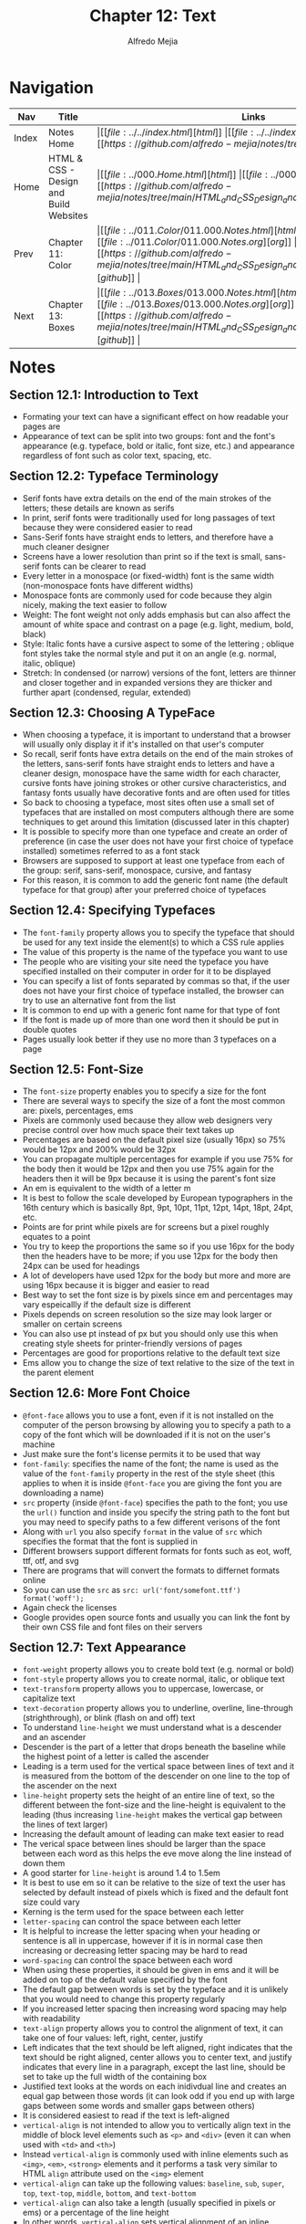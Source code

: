 #+title: Chapter 12: Text
#+author: Alfredo Mejia
#+options: num:nil html-postamble:nil
#+html_head: <link rel="stylesheet" type="text/css" href="../../resources/bulma/bulma.css" /> <style>body {margin: 5%} h1,h2,h3,h4,h5,h6 {margin-top: 3%}</style>

* Navigation                                                                                                                                                                                                          
| Nav   | Title                                  | Links                                   |
|-------+----------------------------------------+-----------------------------------------|
| Index | Notes Home                             | \vert [[file:../../index.html][html]] \vert [[file:../../index.org][org]] \vert [[https://github.com/alfredo-mejia/notes/tree/main][github]] \vert |
| Home  | HTML & CSS - Design and Build Websites | \vert [[file:../000.Home.html][html]] \vert [[file:../000.Home.org][org]] \vert [[https://github.com/alfredo-mejia/notes/tree/main/HTML_and_CSS_Design_and_Build_Websites][github]] \vert |
| Prev  | Chapter 11: Color                      | \vert [[file:../011.Color/011.000.Notes.html][html]] \vert [[file:../011.Color/011.000.Notes.org][org]] \vert [[https://github.com/alfredo-mejia/notes/tree/main/HTML_and_CSS_Design_and_Build_Websites/011.Color][github]] \vert |
| Next  | Chapter 13: Boxes                      | \vert [[file:../013.Boxes/013.000.Notes.html][html]] \vert [[file:../013.Boxes/013.000.Notes.org][org]] \vert [[https://github.com/alfredo-mejia/notes/tree/main/HTML_and_CSS_Design_and_Build_Websites/013.Boxes][github]] \vert |

* Notes

** Section 12.1: Introduction to Text
   - Formating your text can have a significant effect on how readable your pages are
   - Appearance of text can be split into two groups: font and the font's appearance (e.g. typeface, bold or italic, font size, etc.) and appearance regardless of font such as color text, spacing, etc.

** Section 12.2: Typeface Terminology
   - Serif fonts have extra details on the end of the main strokes of the letters; these details are known as serifs
   - In print, serif fonts were traditionally used for long passages of text because they were considered easier to read
   - Sans-Serif fonts have straight ends to letters, and therefore have a much cleaner designer
   - Screens have a lower resolution than print so if the text is small, sans-serif fonts can be clearer to read
   - Every letter in a monospace (or fixed-width) font is the same width (non-monospace fonts have different widths)
   - Monospace fonts are commonly used for code because they algin nicely, making the text easier to follow
   - Weight: The font weight not only adds emphasis but can also affect the amount of white space and contrast on a page (e.g. light, medium, bold, black)
   - Style: Italic fonts have a cursive aspect to some of the lettering ; oblique font styles take the normal style and put it on an angle (e.g. normal, italic, oblique)
   - Stretch: In condensed (or narrow) versions of the font, letters are thinner and closer together and in expanded versions they are thicker and further apart (condensed, regular, extended)

** Section 12.3: Choosing A TypeFace
   - When choosing a typeface, it is important to understand that a browser will usually only display it if it's installed on that user's computer
   - So recall, serif fonts have extra details on the end of the main strokes of the letters, sans-serif fonts have straight ends to letters and have a cleaner design, monospace have the same width for each character, cursive fonts have joining strokes or other cursive characteristics, and fantasy fonts usually have decorative fonts and are often used for titles
   - So back to choosing a typeface, most sites often use a small set of typefaces that are installed on most computers although there are some techniques to get around this limitation (discussed later in this chapter)
   - It is possible to specify more than one typeface and create an order of preference (in case the user does not have your first choice of typeface installed) sometimes referred to as a font stack
   - Browsers are supposed to support at least one typeface from each of the group: serif, sans-serif, monospace, cursive, and fantasy
   - For this reason, it is common to add the generic font name (the default typeface for that group) after your preferred choice of typefaces

** Section 12.4: Specifying Typefaces
   - The ~font-family~ property allows you to specify the typeface that should be used for any text inside the element(s) to which a CSS rule applies
   - The value of this property is the name of the typeface you want to use
   - The people who are visiting your site need the typeface you have specified installed on their computer in order for it to be displayed
   - You can specify a list of fonts separated by commas so that, if the user does not have your first choice of typeface installed, the browser can try to use an alternative font from the list
   - It is common to end up with a generic font name for that type of font
   - If the font is made up of more than one word then it should be put in double quotes
   - Pages usually look better if they use no more than 3 typefaces on a page

** Section 12.5: Font-Size
   - The ~font-size~ property enables you to specify a size for the font
   - There are several ways to specify the size of a font the most common are: pixels, percentages, ems
   - Pixels are commonly used because they allow web designers very precise control over how much space their text takes up
   - Percentages are based on the default pixel size (usually 16px) so 75% would be 12px and 200% would be 32px
   - You can propagate multiple percentages for example if you use 75% for the body then it would be 12px and then you use 75% again for the headers then it will be 9px because it is using the parent's font size
   - An em is equivalent to the width of a letter m
   - It is best to follow the scale developed by European typographers in the 16th century which is basically 8pt, 9pt, 10pt, 11pt, 12pt, 14pt, 18pt, 24pt, etc.
   - Points are for print while pixels are for screens but a pixel roughly equates to a point
   - You try to keep the proportions the same so if you use 16px for the body then the headers have to be more; if you use 12px for the body then 24px can be used for headings
   - A lot of developers have used 12px for the body but more and more are using 16px because it is bigger and easier to read
   - Best way to set the font size is by pixels since em and percentages may vary espeicallly if the default size is different
   - Pixels depends on screen resolution so the size may look larger or smaller on certain screens
   - You can also use pt instead of px but you should only use this when creating style sheets for printer-friendly versions of pages
   - Percentages are good for proportions relative to the default text size
   - Ems allow you to change the size of text relative to the size of the text in the parent element

** Section 12.6: More Font Choice
   - ~@font-face~ allows you to use a font, even if it is not installed on the computer of the person browsing by allowing you to specify a path to a copy of the font which will be downloaded if it is not on the user's machine
   - Just make sure the font's license permits it to be used that way
   - ~font-family~: specifies the name of the font; the name is used as the value of the ~font-family~ property in the rest of the style sheet (this applies to when it is inside ~@font-face~ you are giving the font you are downloading a name)
   - ~src~ property (inside ~@font-face~) specifies the path to the font; you use the ~url()~ function and inside you specify the string path to the font but you may need to specify paths to a few different verisons of the font
   - Along with ~url~ you also specify ~format~ in the value of ~src~ which specifies the format that the font is supplied in
   - Different browsers support different formats for fonts such as eot, woff, ttf, otf, and svg
   - There are programs that will convert the formats to differnet formats online
   - So you can use the ~src~ as ~src: url('font/somefont.ttf') format('woff');~
   - Again check the licenses
   - Google provides open source fonts and usually you can link the font by their own CSS file and font files on their servers

** Section 12.7: Text Appearance
   - ~font-weight~ property allows you to create bold text (e.g. normal or bold)
   - ~font-style~ property allows you to create normal, italic, or oblique text
   - ~text-transform~ property allows you to uppercase, lowercase, or capitalize text
   - ~text-decoration~ property allows you to underline, overline, line-through (strighthrough), or blink (flash on and off) text
   - To understand ~line-height~ we must understand what is a descender and an ascender
   - Descender is the part of a letter that drops beneath the baseline while the highest point of a letter is  called the ascender
   - Leading is a term used for the vertical space between lines of text and it is measured from the bottom of the descender on one line to the top of the ascender on the next
   - ~line-height~ property sets the height of an entire line of text, so the different between the font-size and the line-height is equivalent to the leading (thus increasing ~line-height~ makes the vertical gap between the lines of text larger) 
   - Increasing the default amount of leading can make text easier to read
   - The verical space between lines should be larger than the space between each word as this helps the eve move along the line instead of down them
   - A good starter for ~line-height~ is around 1.4 to 1.5em
   - It is best to use em so it can be relative to the size of text the user has selected by default instead of pixels which is fixed and the default font size could vary
   - Kerning is the term used for the space between each letter
   - ~letter-spacing~ can control the space between each letter
   - It is helpful to increase the letter spacing when your heading or sentence is all in uppercase, however if it is in normal case then increasing or decreasing letter spacing may be hard to read
   - ~word-spacing~ can control the space between each word
   - When using these properties, it should be given in ems and it will be added on top of the default value specified by the font
   - The default gap between words is set by the typeface and it is unlikely that you would need to change this property regularly
   - If you increased letter spacing then increasing word spacing may help with readability
   - ~text-align~ property allows you to control the alignment of text, it can take one of four values: left, right, center, justify
   - Left indicates that the text should be left aligned, right indicates that the text should be right aligned, center allows you to center text, and justify indicates that every line in a paragraph, except the last line, should be set to take up the full width of the containing box
   - Justified text looks at the words on each inidivdual line and creates an equal gap between those words (it can look odd if you end up with large gaps between some words and smaller gaps between others)
   - It is considered easiest to read if the text is left-aligned
   - ~vertical-align~ is not intended to allow you to vertically align text in the middle of block level elements such as ~<p>~ and ~<div>~ (even it can when used with ~<td>~ and ~<th>~)
   - Instead ~vertical-align~ is commonly used with inline elements such as ~<img>~, ~<em>~, ~<strong>~ elements and it performs a task very similar to HTML ~align~ attribute used on the ~<img>~ element
   - ~vertical-align~ can take up the following values: ~baseline~, ~sub~, ~super~, ~top~, ~text-top~, ~middle~, ~bottom~, and ~text-bottom~
   - ~vertical-align~ can also take a length (usually specified in pixels or ems) or a percentage of the line height
   - In other words, ~vertical-align~ sets vertical alignment of an inline, inline-block or table-cell box (e.g. a inline element can be in the middle of the line height or the bottom or the top, etc.)
   - ~text-indent~ property allows you to indent the first line of text within an element and the amount you want the line to be indented by can be specified in a number of ways but is ususally given in pixels or ems
   - ~text-indent~ can take a negative value which means it can be used to push text off the browser window; why would you do that? Well to hide text if you want but still have the text in HTML code for search engines it is more of a hack than a proposed way of doing something
   - ~text-shadow~ property is used to create a drop shadow which is a dark version of the word just behind it and slightly offset
   - It can be used to create an embossed effect by adding a shadow that is slightly lighter than the text
   - The value of ~text-shadow~ takes up three lengths and a color for the drop shadow: first length indicates how far to the left / right the shadow should fall, the second value indicates how far to the top / bottom the shadow should fall, and third value indicates how much of a blur should be applied to the drop shadow, and the fourth is the color of the drop shadow

** Section 12.8: Text Appearance Using Pseudo Elements & Pseudo Classes
   - Recall pseudo elements can be used at the end of the selector and then specify the declarations as you would normally for any other element
   - Pseudo elements act like an extra element in the code
   - ~:first-letter~ allows you to style the first letter of the selector you have used
   - ~:first-line~ allows you to style the first line of the selector you have used
   - ~:link~ allows you to set styles for links that have not yet been visited
   - ~:visited~ allows you to set styles for links that have been clicked on
   - These two are commonly used to control colors of the links and also whether they are to appear underlined or not
   - There are other pseudo classes such as ~:hover~ which allows you to style when the user is hovering over a certain text (does not work in touch screen devices because there is no way to tell if they are hovering over an element or not)
   - ~:active~ allows you to style when an element is being activated by a user (e.g. a button is being clicked by the user)
   - ~:focus~ allows you to style when an element is in focus; focus occurs when a browser discovers that you are ready to interact with an element on the page (e.g. when your cursor is in a form input ready to accept typing, that element is said to have focus)

** Section 12.9: Attribute Selectors
   - Before we took a look at different ways to select elements but you can also select elements based on their attributes

   | Selector  | Meaning                                                                                      | Example                                                                                                                                          |
   |-----------+----------------------------------------------------------------------------------------------+--------------------------------------------------------------------------------------------------------------------------------------------------|
   | Existence | ~[]~ matches a specific attribute (whatever its value)                                       | ~p[class]~ targets any ~<p>~ element with an attribute called class                                                                              |
   | Equality  | ~[=]~ matches a specific attriute with a specific value                                      | ~p[class="dog"]~ targets any ~<p>~ element with an attribute called class whose value is dog                                                     |
   | Space     | ~[_~_=]~ matches a specific attribute whose value appears in a space-separated list of words | ~p[class_~_="dog"]~ targets any ~<p>~ element with an attribute called class whose value is a list of space-separated words, one of which is dog |
   | Prefix    | ~[^=]~ matches a specific attribute whose value begins with a specific string                | ~p[attr^"d"]~ targets any ~<p>~ element with an attribute whose value begins with the letter "d"                                                 |
   | Substring | ~[*=]~ matches a specific attribute whose value contains a specific substring                | ~p[attr*"do"]~ targets any ~<p>~ element with an attribute whose value contains the letters "do"                                                 |
   | Suffix    | ~[$=]~ matches a specific attribute whose value ends with a specific string                  | ~p[attr$"g"]~ targets any ~<p>~ element with an attribute whose value ends with the letter "g"                                                   |

** Section 12.10: Chapter 12 Web Page Example
   - [[file:./012.010.Chapter_12_Web_Page_Example/index.html][Chapter 12 Web Page Example]]
   
* Keywords
| Term                           | Definition                                                                                                                                                                                                                                                       |
|--------------------------------+------------------------------------------------------------------------------------------------------------------------------------------------------------------------------------------------------------------------------------------------------------------|
| Serif                          | Serif fonts have extra details on the end of the main strokes of the letters; these details are known as serifs                                                                                                                                                  |
| Sans-Serif                     | Sans-Serif fonts have straight ends to letters, and therefore have a much cleaner designer                                                                                                                                                                       |
| Monospace                      | Every letter in a monospace (or fixed-width) font is the same width (non-monospace fonts have different widths)                                                                                                                                                  |
| ~font-family~ Property         | The ~font-family~ property allows you to specify the typeface that should be used for any text inside the element(s) to which a CSS rule applies                                                                                                                 |
| ~font-size~ Property           | The ~font-size~ property enables you to specify a size for the font                                                                                                                                                                                              |
| ~@font-face~                   | ~@font-face~ allows you to use a font, even if it is not installed on the computer of the person browsing by allowing you to specify a path to a copy of the font which will be downloaded if it is not on the user's machine                                    |
| ~font-family~ Property         | ~font-family~ inside ~@font-face~  specifies the name of the font; the name is used as the value of the ~font-family~ property in the rest of the style sheet (if it is used inside ~@font-face~)                                                                |
| ~font-weight~ Property         | ~font-weight~ property allows you to create bold text (e.g. normal or bold)                                                                                                                                                                                      |
| ~font-style~ Property          | ~font-style~ property allows you to create normal, italic, or oblique text                                                                                                                                                                                       |
| ~text-transform~ Property      | ~text-transform~ property allows you to uppercase, lowercase, or capitalize text                                                                                                                                                                                 |
| ~text-decoration~ Property     | ~text-decoration~ property allows you to underline, overline, line-through (strighthrough), or blink (flash on and off) text                                                                                                                                     |
| ~line-height~ Property         | ~line-height~ property sets the height of an entire line of text, so the different between the font-size and the line-height is equivalent to the leading (thus increasing ~line-height~ makes the vertical gap between the lines of text larger)                |
| ~letter-spacing~ Property      | ~letter-spacing~ can control the space between each letter                                                                                                                                                                                                       |
| ~word-spacing~ Property        | ~word-spacing~ can control the space between each word                                                                                                                                                                                                           |
| ~text-algin~ Property          | ~text-align~ property allows you to control the alignment of text, it can take one of four values: left, right, center, justify                                                                                                                                  |
| ~vertical-align~ Property      | ~vertical-align~ sets vertical alignment of an inline, inline-block or table-cell box (e.g. a inline element can be in the middle of the line height or the bottom or the top, etc.)                                                                             |
| ~text-indent~ Property         | ~text-indent~ property allows you to indent the first line of text within an element and the amount you want the line to be indented by can be specified in a number of ways but is ususally given in pixels or ems                                              |
| ~text-shadow~ Property         | ~text-shadow~ property is used to create a drop shadow which is a dark version of the word just behind it and slightly offset                                                                                                                                    |
| ~:first-letter~ Pseudo Element | ~:first-letter~ allows you to style the first letter of the selector you have used                                                                                                                                                                               |
| ~:first-line~ Pseudo Element   | ~:first-line~ allows you to style the first line of the selector you have used                                                                                                                                                                                   |
| ~:link~ Pseudo Class           | ~:link~ allows you to set styles for links that have not yet been visited                                                                                                                                                                                        |
| ~:visited~ Pseudo Class        | ~:visited~ allows you to set styles for links that have been clicked on                                                                                                                                                                                          |
| ~:hover~ Pseudo Class          | Allows you to style when the user is hovering over a certain text (does not work in touch screen devices because there is no way to tell if they are hovering over an element or not)                                                                            |
| ~:active~ Pseudo Class         | ~:active~ allows you to style when an element is being activated by a user (e.g. a button is being clicked by the user)                                                                                                                                          |
| ~:focus~ Pseudo Class          | ~:focus~ allows you to style when an element is in focus; focus occurs when a browser discovers that you are ready to interact with an element on the page (e.g. when your cursor is in a form input ready to accept typing, that element is said to have focus) |

* Questions
  - *Q*: What is the difference between pseudo elements and pseudo classes?
         - [[https://developer.mozilla.org/en-US/docs/Web/CSS/Pseudo-elements][Mozilla Docs Pseudo Elements]]
	 - [[https://developer.mozilla.org/en-US/docs/Web/CSS/Pseudo-classes][Mozilla Docs Pseudo Classes]]
         - According to Mozilla: A CSS pseudo-element is a keyword added to a selector that lets you style a specific part of the selected element
	 - Double colons (::) are used for pseudo-elements. This distinguishes pseudo-elements from pseudo-classes that use a single colon (:) in their notation.
	 - A CSS pseudo-class is a keyword added to a selector that specifies a special state of the selected element(s), for example, the pseudo-class :hover can be used to select a button when a user's pointer hovers over the button and this selected button can then be styled
	 - Thus the difference makes sense: pseudo elements let's you style a specific part of the selected element while a pseudo class let's you style an element under a special state of the selected element

  - *Q*: Can ~:link~ and ~:visited~ only be applied to the ~<a>~ elements?
         - [[https://developer.mozilla.org/en-US/docs/Web/CSS/:visited][Mozilla Docs Visited]]
	 - [[https://developer.mozilla.org/en-US/docs/Web/CSS/:link][Mozilla Docs Link]]
	 - The pseudo-class applies only to ~<a>~ and ~<area>~ elements that have an ~href~ attribute
	 - The ~<area>~ element ([[https://developer.mozilla.org/en-US/docs/Web/HTML/Element/area][Mozilla Docs Area]]) defines an area inside an image map that has predefined clickable areas
	 - So only those two can be visited and link be used in and only if they have the ~href~ attribute
    
* Summary
  - Formating of text can have a significant effect on how readable your website is
  - Serif have extra details on the end of the main strokes of the letters, sans-serif do not have those strokes, monospace has the same width for every letter, and cursive are letters that connect to each other
  - Some fonts can have weight such as light, medium, bold, black, some fonts can have style normal, italic, oblique, and some can be stretched which is condensed, regular, and extend
  - When choosing a typeface it is best to use the default typefaces so it can ensure the user has that typeface, otherwise you will need to download the typeface which may cause your website to load slower
  - To specify typeface you use the ~font-family~ property and you can specify a list of fonts separated by commas so that if the user does not have your first choice of typeface installed, the browser can try to use an alternative font from the list
  - ~font-size~ property enables you to specify a size for the font and it can be specified in pixels, percentages, and ems
  - You can also use ~@font-face~ to install a font on the computer of the person browsing your website but again this can slow down your computer
  - There are many properties for text appearance such as ~font-weight~, ~font-style~, ~text-transform~, ~text-decoration~, ~line-height~, ~letter-spacing~, ~vertical-align~ and so much more
  - You can also use pseudo elements and pseudo classes to control the appareance of text by specifying a specific part of a text or when the text is in a specific state
  - There are many selectors that attributes can be used to specify a selector such as specifying the selector has a class, a class value pair, etc.  

